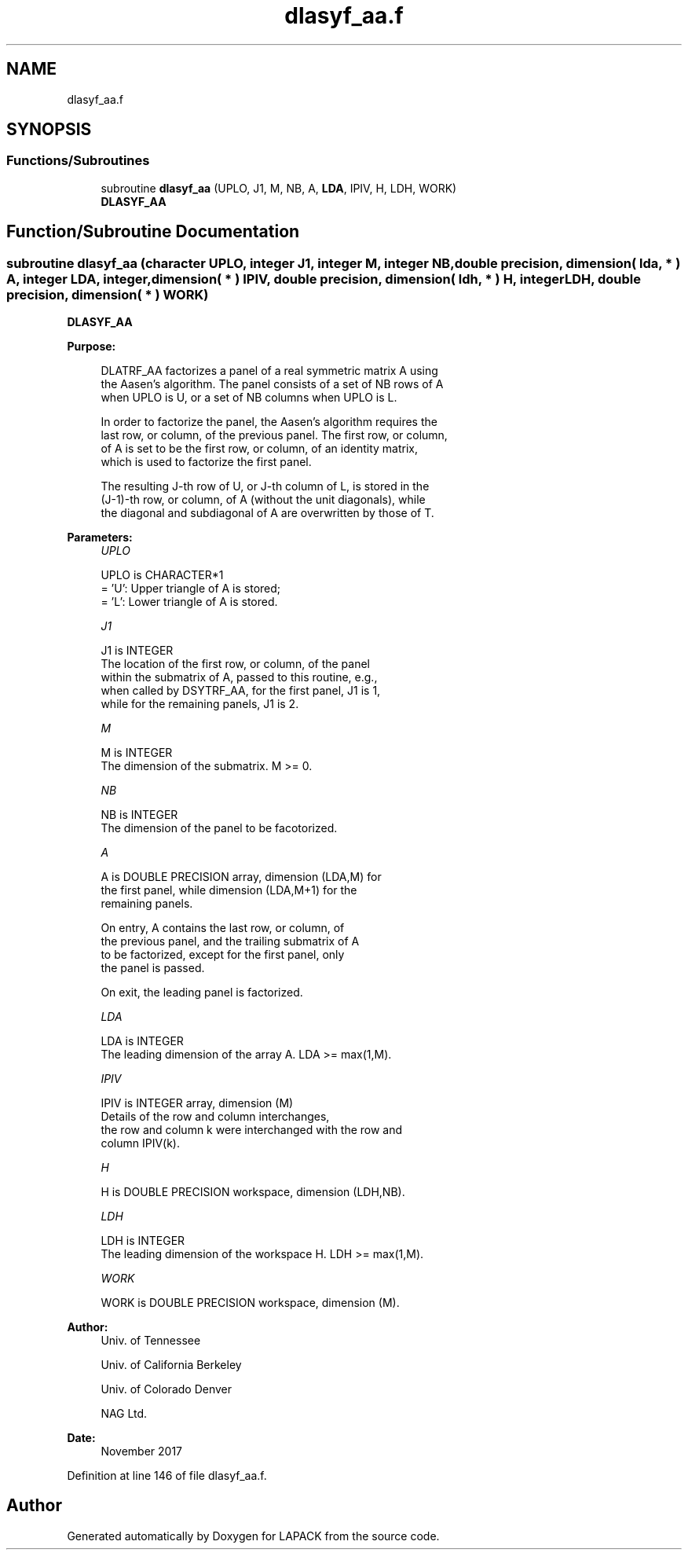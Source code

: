 .TH "dlasyf_aa.f" 3 "Tue Nov 14 2017" "Version 3.8.0" "LAPACK" \" -*- nroff -*-
.ad l
.nh
.SH NAME
dlasyf_aa.f
.SH SYNOPSIS
.br
.PP
.SS "Functions/Subroutines"

.in +1c
.ti -1c
.RI "subroutine \fBdlasyf_aa\fP (UPLO, J1, M, NB, A, \fBLDA\fP, IPIV, H, LDH, WORK)"
.br
.RI "\fBDLASYF_AA\fP "
.in -1c
.SH "Function/Subroutine Documentation"
.PP 
.SS "subroutine dlasyf_aa (character UPLO, integer J1, integer M, integer NB, double precision, dimension( lda, * ) A, integer LDA, integer, dimension( * ) IPIV, double precision, dimension( ldh, * ) H, integer LDH, double precision, dimension( * ) WORK)"

.PP
\fBDLASYF_AA\fP  
.PP
\fBPurpose: \fP
.RS 4

.PP
.nf
 DLATRF_AA factorizes a panel of a real symmetric matrix A using
 the Aasen's algorithm. The panel consists of a set of NB rows of A
 when UPLO is U, or a set of NB columns when UPLO is L.

 In order to factorize the panel, the Aasen's algorithm requires the
 last row, or column, of the previous panel. The first row, or column,
 of A is set to be the first row, or column, of an identity matrix,
 which is used to factorize the first panel.

 The resulting J-th row of U, or J-th column of L, is stored in the
 (J-1)-th row, or column, of A (without the unit diagonals), while
 the diagonal and subdiagonal of A are overwritten by those of T.
.fi
.PP
 
.RE
.PP
\fBParameters:\fP
.RS 4
\fIUPLO\fP 
.PP
.nf
          UPLO is CHARACTER*1
          = 'U':  Upper triangle of A is stored;
          = 'L':  Lower triangle of A is stored.
.fi
.PP
.br
\fIJ1\fP 
.PP
.nf
          J1 is INTEGER
          The location of the first row, or column, of the panel
          within the submatrix of A, passed to this routine, e.g.,
          when called by DSYTRF_AA, for the first panel, J1 is 1,
          while for the remaining panels, J1 is 2.
.fi
.PP
.br
\fIM\fP 
.PP
.nf
          M is INTEGER
          The dimension of the submatrix. M >= 0.
.fi
.PP
.br
\fINB\fP 
.PP
.nf
          NB is INTEGER
          The dimension of the panel to be facotorized.
.fi
.PP
.br
\fIA\fP 
.PP
.nf
          A is DOUBLE PRECISION array, dimension (LDA,M) for
          the first panel, while dimension (LDA,M+1) for the
          remaining panels.

          On entry, A contains the last row, or column, of
          the previous panel, and the trailing submatrix of A
          to be factorized, except for the first panel, only
          the panel is passed.

          On exit, the leading panel is factorized.
.fi
.PP
.br
\fILDA\fP 
.PP
.nf
          LDA is INTEGER
          The leading dimension of the array A.  LDA >= max(1,M).
.fi
.PP
.br
\fIIPIV\fP 
.PP
.nf
          IPIV is INTEGER array, dimension (M)
          Details of the row and column interchanges,
          the row and column k were interchanged with the row and
          column IPIV(k).
.fi
.PP
.br
\fIH\fP 
.PP
.nf
          H is DOUBLE PRECISION workspace, dimension (LDH,NB).
.fi
.PP
.br
\fILDH\fP 
.PP
.nf
          LDH is INTEGER
          The leading dimension of the workspace H. LDH >= max(1,M).
.fi
.PP
.br
\fIWORK\fP 
.PP
.nf
          WORK is DOUBLE PRECISION workspace, dimension (M).
.fi
.PP
 
.RE
.PP
\fBAuthor:\fP
.RS 4
Univ\&. of Tennessee 
.PP
Univ\&. of California Berkeley 
.PP
Univ\&. of Colorado Denver 
.PP
NAG Ltd\&. 
.RE
.PP
\fBDate:\fP
.RS 4
November 2017 
.RE
.PP

.PP
Definition at line 146 of file dlasyf_aa\&.f\&.
.SH "Author"
.PP 
Generated automatically by Doxygen for LAPACK from the source code\&.
